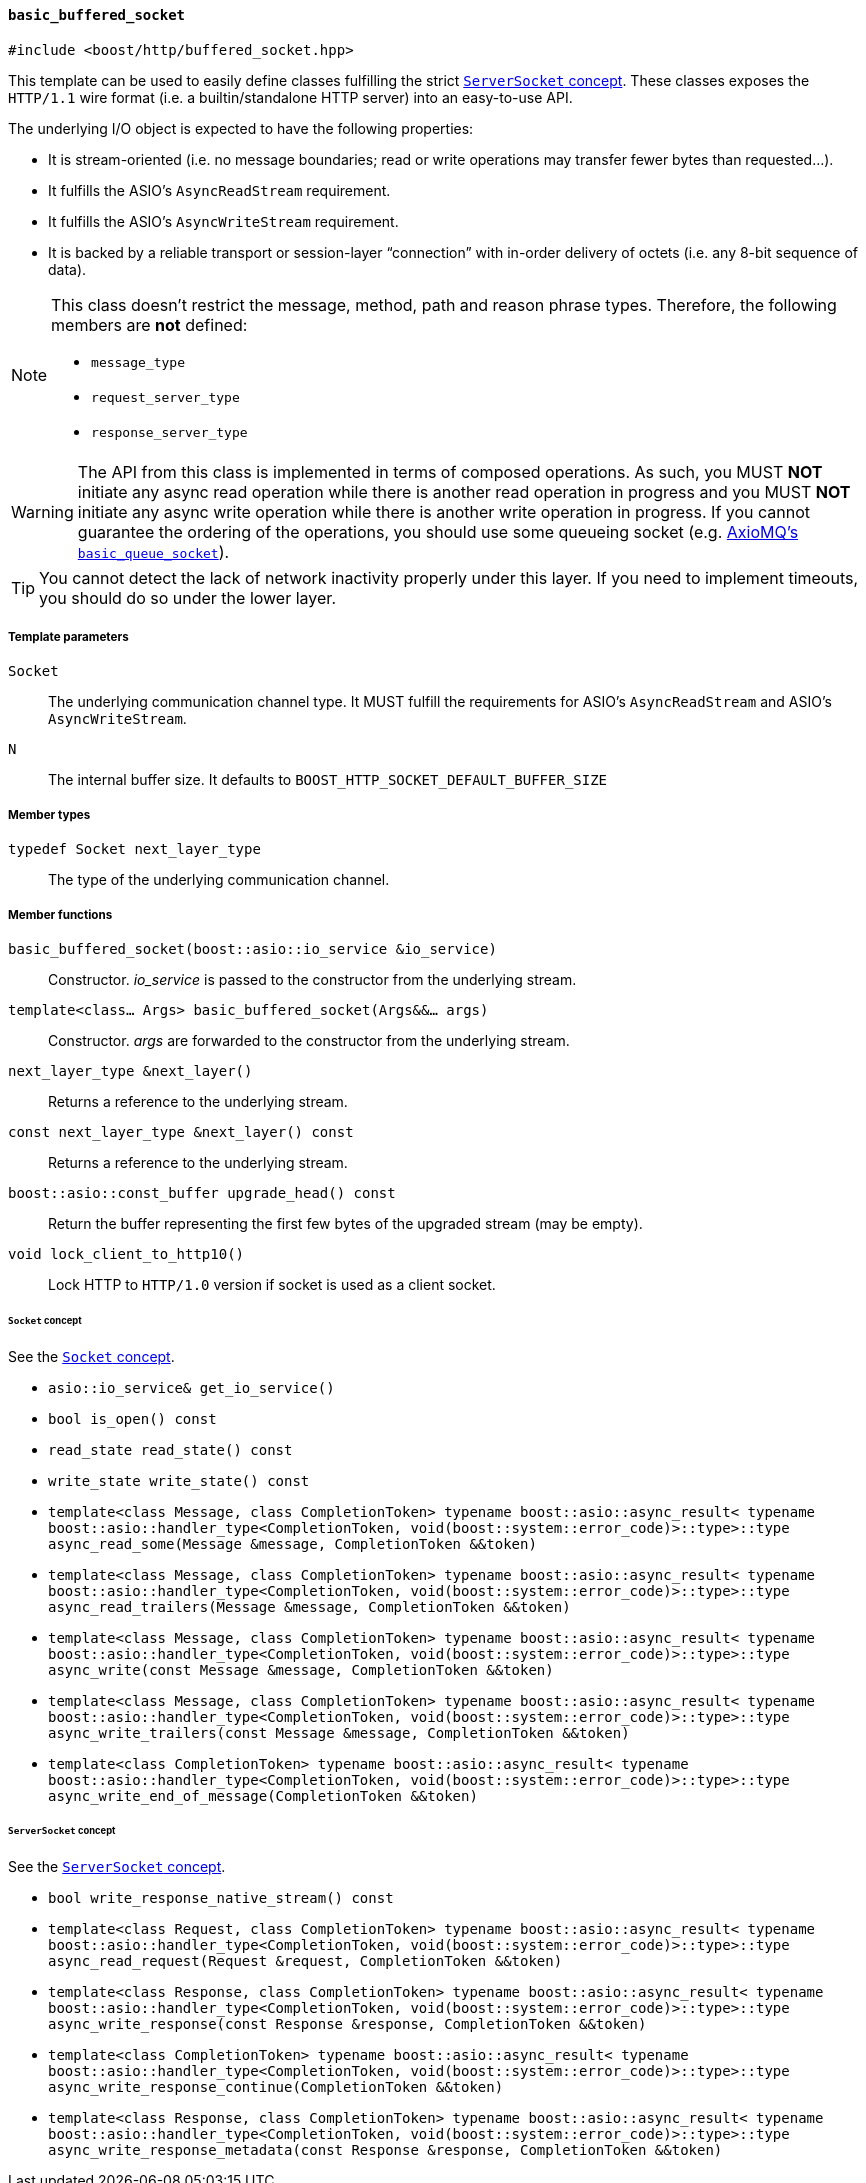 [[basic_buffered_socket]]
==== `basic_buffered_socket`

[source,cpp]
----
#include <boost/http/buffered_socket.hpp>
----

This template can be used to easily define classes fulfilling the strict
<<server_socket_concept,`ServerSocket` concept>>. These classes exposes the
`HTTP/1.1` wire format (i.e. a builtin/standalone HTTP server) into an
easy-to-use API.

The underlying I/O object is expected to have the following properties:

* It is stream-oriented (i.e. no message boundaries; read or write operations
  may transfer fewer bytes than requested...).
* It fulfills the ASIO's `AsyncReadStream` requirement.
* It fulfills the ASIO's `AsyncWriteStream` requirement.
* It is backed by a reliable transport or session-layer “connection” with
  in-order delivery of octets (i.e. any 8-bit sequence of data).

[NOTE]
--
This class doesn't restrict the message, method, path and reason phrase types.
Therefore, the following members are *not* defined:

* `message_type`
* `request_server_type`
* `response_server_type`
--

WARNING: The API from this class is implemented in terms of composed
operations. As such, you MUST *NOT* initiate any async read operation while
there is another read operation in progress and you MUST *NOT* initiate any
async write operation while there is another write operation in progress. If you
cannot guarantee the ordering of the operations, you should use some queueing
socket (e.g.
http://sourceforge.net/p/axiomq/code/ci/master/tree/include/axiomq/basic_queue_socket.hpp[
AxioMQ's `basic_queue_socket`]).

TIP: You cannot detect the lack of network inactivity properly under this
layer. If you need to implement timeouts, you should do so under the lower
layer.

===== Template parameters

`Socket`::

  The underlying communication channel type. It MUST fulfill the requirements
  for ASIO's `AsyncReadStream` and ASIO's `AsyncWriteStream`.

`N`::

  The internal buffer size. It defaults to
  `BOOST_HTTP_SOCKET_DEFAULT_BUFFER_SIZE`

===== Member types

`typedef Socket next_layer_type`::

  The type of the underlying communication channel.

===== Member functions

`basic_buffered_socket(boost::asio::io_service &io_service)`::

  Constructor. _io_service_ is passed to the constructor from the underlying
  stream.

`template<class... Args> basic_buffered_socket(Args&&... args)`::

  Constructor. _args_ are forwarded to the constructor from the underlying
  stream.

`next_layer_type &next_layer()`::

  Returns a reference to the underlying stream.

`const next_layer_type &next_layer() const`::

  Returns a reference to the underlying stream.

`boost::asio::const_buffer upgrade_head() const`::

  Return the buffer representing the first few bytes of the upgraded stream (may
  be empty).

`void lock_client_to_http10()`::

  Lock HTTP to `HTTP/1.0` version if socket is used as a client socket.

====== `Socket` concept

See the <<socket_concept,`Socket` concept>>.

* `asio::io_service& get_io_service()`
* `bool is_open() const`
* `read_state read_state() const`
* `write_state write_state() const`
* `template<class Message, class CompletionToken>
  typename boost::asio::async_result<
      typename boost::asio::handler_type<CompletionToken,
                                  void(boost::system::error_code)>::type>::type
  async_read_some(Message &message, CompletionToken &&token)`
* `template<class Message, class CompletionToken>
  typename boost::asio::async_result<
      typename boost::asio::handler_type<CompletionToken,
                                  void(boost::system::error_code)>::type>::type
  async_read_trailers(Message &message, CompletionToken &&token)`
* `template<class Message, class CompletionToken>
  typename boost::asio::async_result<
      typename boost::asio::handler_type<CompletionToken,
                                  void(boost::system::error_code)>::type>::type
  async_write(const Message &message, CompletionToken &&token)`
* `template<class Message, class CompletionToken>
  typename boost::asio::async_result<
      typename boost::asio::handler_type<CompletionToken,
                                  void(boost::system::error_code)>::type>::type
  async_write_trailers(const Message &message, CompletionToken &&token)`
* `template<class CompletionToken>
  typename boost::asio::async_result<
      typename boost::asio::handler_type<CompletionToken,
                                  void(boost::system::error_code)>::type>::type
  async_write_end_of_message(CompletionToken &&token)`

====== `ServerSocket` concept

See the <<server_socket_concept,`ServerSocket` concept>>.

* `bool write_response_native_stream() const`
* `template<class Request, class CompletionToken>
  typename boost::asio::async_result<
      typename boost::asio::handler_type<CompletionToken,
                                  void(boost::system::error_code)>::type>::type
  async_read_request(Request &request, CompletionToken &&token)`
* `template<class Response, class CompletionToken>
  typename boost::asio::async_result<
      typename boost::asio::handler_type<CompletionToken,
                                  void(boost::system::error_code)>::type>::type
  async_write_response(const Response &response, CompletionToken &&token)`
* `template<class CompletionToken>
  typename boost::asio::async_result<
      typename boost::asio::handler_type<CompletionToken,
                                  void(boost::system::error_code)>::type>::type
  async_write_response_continue(CompletionToken &&token)`
* `template<class Response, class CompletionToken>
  typename boost::asio::async_result<
      typename boost::asio::handler_type<CompletionToken,
                                  void(boost::system::error_code)>::type>::type
  async_write_response_metadata(const Response &response,
                                CompletionToken &&token)`
